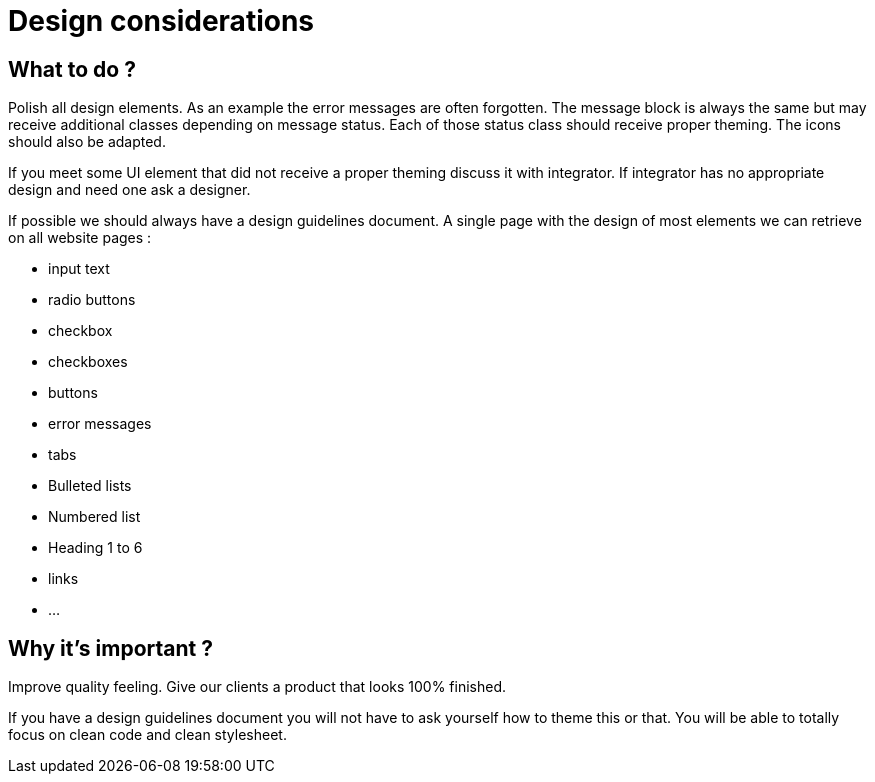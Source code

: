 = Design considerations 
:name: Wanjee
:published_at: 2014-08-21
:hp-tags: Quality, Drupal, Symfony2

== What to do ?

Polish all design elements.  As an example the error messages are often forgotten.  The message block is always the same but may receive additional classes depending on message status.  Each of those status class should receive proper theming.  The icons should also be adapted.

If you meet some UI element that did not receive a proper theming discuss it with integrator.  If integrator has no appropriate design and need one ask a designer.

If possible we should always have a design guidelines document.  A single page with the design of most elements we can retrieve on all website pages :


* input text
* radio buttons
* checkbox
* checkboxes
* buttons
* error messages
* tabs
* Bulleted lists
* Numbered list
* Heading 1 to 6
* links
* ...

== Why it's important ?

Improve quality feeling.  Give our clients a product that looks 100% finished.

If you have a design guidelines document you will not have to ask yourself how to theme this or that.  You will be able to totally focus on clean code and clean stylesheet.